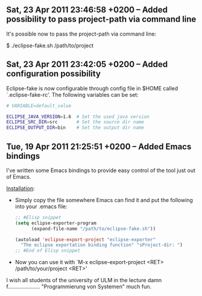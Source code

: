 ** Sat, 23 Apr 2011 23:46:58 +0200 -- Added possibility to pass project-path via command line

It's possible now to pass the project-path via command line:

$ ./eclipse-fake.sh /path/to/project


** Sat, 23 Apr 2011 23:42:05 +0200 -- Added configuration possibility

Eclipse-fake is now configurable through config file in $HOME called
`.eclipse-fake-rc'. The following variables can be set:

#+BEGIN_SRC bash
# VARIABLE=default_value

ECLIPSE_JAVA_VERSION=1.6  # Set the used java version
ECLIPSE_SRC_DIR=src       # Set the source dir name
ECLIPSE_OUTPUT_DIR=bin    # Set the output dir name
#+END_SRC

** Tue, 19 Apr 2011 21:25:51 +0200 -- Added Emacs bindings

I've written some Emacs bindings to provide easy control of the tool just out
of Emacs.

_Installation_:

  + Simply copy the file somewhere Emacs can find it and put the following into
     your .emacs file:

     #+BEGIN_SRC emacs-lisp
     ;; #Elisp snippet
     (setq eclipse-exporter-program
           (expand-file-name "/path/to/eclipse-fake.sh"))

     (autoload 'eclipse-export-project "eclipse-exporter"
       "The eclipse exportation binding function" "sProject-dir: ")
     ;; #End of Elisp snippet
     #+END_SRC
  + Now you can use it with `M-x eclipse-export-project <RET> /path/to/your/project <RET>'

I wish all students of the university of ULM in the lecture damn f..................... "Programmierung von Systemen" much fun.
